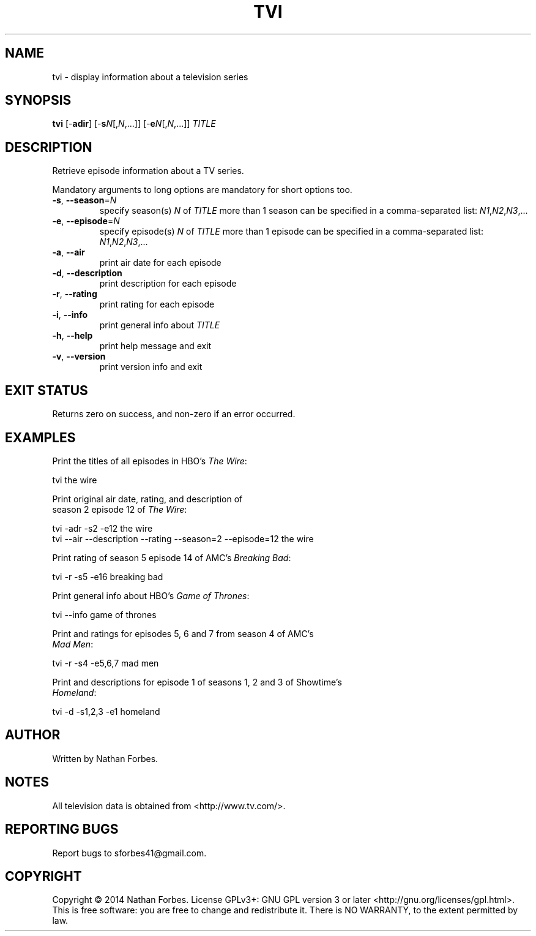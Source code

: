 .TH TVI 1 "May 2014" "2.6.0" "User Commands"
.SH NAME
tvi \- display information about a television series
.SH SYNOPSIS
.B tvi
[\-\fBadir\fR] [\-\fBs\fR\fIN\fR[,\fIN\fR,...]] [\-\fBe\fR\fIN\fR[,\fIN\fR,...]] \fITITLE\fR
.SH DESCRIPTION
.PP
Retrieve episode information about a TV series.
.PP
Mandatory arguments to long options are mandatory for short options too.
.TP
\fB\-s\fR, \fB\-\-season\fR=\fIN\fR
specify season(s) \fIN\fR of \fITITLE\fR
more than 1 season can be specified in a comma-separated list: \fIN1\fR,\fIN2\fR,\fIN3\fR,...
.TP
\fB\-e\fR, \fB\-\-episode\fR=\fIN\fR
specify episode(s) \fIN\fR of \fITITLE\fR
more than 1 episode can be specified in a comma-separated list: \fIN1\fR,\fIN2\fR,\fIN3\fR,...
.TP
\fB\-a\fR, \fB\-\-air\fR
print air date for each episode
.TP
\fB\-d\fR, \fB\-\-description\fR
print description for each episode
.TP
\fB\-r\fR, \fB\-\-rating\fR
print rating for each episode
.TP
\fB\-i\fR, \fB\-\-info\fR
print general info about \fITITLE\fR
.TP
\fB\-h\fR, \fB\-\-help\fR
print help message and exit
.TP
\fB\-v\fR, \fB\-\-version\fR
print version info and exit
.SH "EXIT STATUS"
Returns zero on success, and non-zero if an error occurred.
.SH EXAMPLES
.nf
Print the titles of all episodes in HBO's \fIThe Wire\fR:

    tvi the wire

Print original air date, rating, and description of
season 2 episode 12 of \fIThe Wire\fR:

    tvi -adr -s2 -e12 the wire
    tvi --air --description --rating --season=2 --episode=12 the wire

Print rating of season 5 episode 14 of AMC's \fIBreaking Bad\fR:

    tvi -r -s5 -e16 breaking bad

Print general info about HBO's \fIGame of Thrones\fR:

    tvi --info game of thrones

Print and ratings for episodes 5, 6 and 7 from season 4 of AMC's
\fIMad Men\fR:

    tvi -r -s4 -e5,6,7 mad men

Print and descriptions for episode 1 of seasons 1, 2 and 3 of Showtime's
\fIHomeland\fR:

    tvi -d -s1,2,3 -e1 homeland

.SH AUTHOR
Written by Nathan Forbes.
.SH NOTES
All television data is obtained from <http://www.tv.com/>.
.SH "REPORTING BUGS"
Report bugs to sforbes41@gmail.com.
.SH COPYRIGHT
Copyright \(co 2014 Nathan Forbes.
License GPLv3+: GNU GPL version 3 or later <http://gnu.org/licenses/gpl.html>.
.br
This is free software: you are free to change and redistribute it.
There is NO WARRANTY, to the extent permitted by law.
